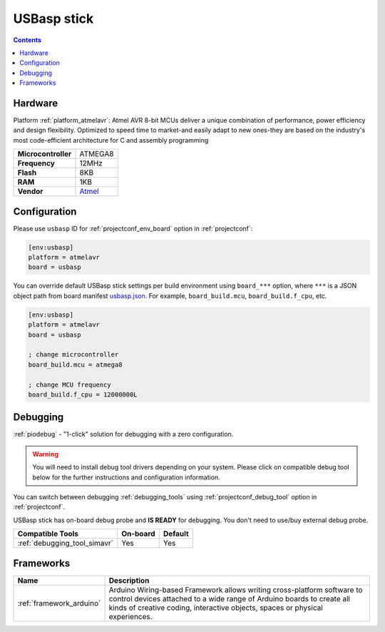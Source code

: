 ..  Copyright (c) 2014-present PlatformIO <contact@platformio.org>
    Licensed under the Apache License, Version 2.0 (the "License");
    you may not use this file except in compliance with the License.
    You may obtain a copy of the License at
       http://www.apache.org/licenses/LICENSE-2.0
    Unless required by applicable law or agreed to in writing, software
    distributed under the License is distributed on an "AS IS" BASIS,
    WITHOUT WARRANTIES OR CONDITIONS OF ANY KIND, either express or implied.
    See the License for the specific language governing permissions and
    limitations under the License.

.. _board_atmelavr_usbasp:

USBasp stick
============

.. contents::

Hardware
--------

Platform :ref:`platform_atmelavr`: Atmel AVR 8-bit MCUs deliver a unique combination of performance, power efficiency and design flexibility. Optimized to speed time to market-and easily adapt to new ones-they are based on the industry's most code-efficient architecture for C and assembly programming

.. list-table::

  * - **Microcontroller**
    - ATMEGA8
  * - **Frequency**
    - 12MHz
  * - **Flash**
    - 8KB
  * - **RAM**
    - 1KB
  * - **Vendor**
    - `Atmel <https://www.fischl.de/usbasp/?utm_source=platformio.org&utm_medium=docs>`__


Configuration
-------------

Please use ``usbasp`` ID for :ref:`projectconf_env_board` option in :ref:`projectconf`:

.. code-block:: ini

  [env:usbasp]
  platform = atmelavr
  board = usbasp

You can override default USBasp stick settings per build environment using
``board_***`` option, where ``***`` is a JSON object path from
board manifest `usbasp.json <https://github.com/platformio/platform-atmelavr/blob/master/boards/usbasp.json>`_. For example,
``board_build.mcu``, ``board_build.f_cpu``, etc.

.. code-block:: ini

  [env:usbasp]
  platform = atmelavr
  board = usbasp

  ; change microcontroller
  board_build.mcu = atmega8

  ; change MCU frequency
  board_build.f_cpu = 12000000L

Debugging
---------

:ref:`piodebug` - "1-click" solution for debugging with a zero configuration.

.. warning::
    You will need to install debug tool drivers depending on your system.
    Please click on compatible debug tool below for the further
    instructions and configuration information.

You can switch between debugging :ref:`debugging_tools` using
:ref:`projectconf_debug_tool` option in :ref:`projectconf`.

USBasp stick has on-board debug probe and **IS READY** for debugging. You don't need to use/buy external debug probe.

.. list-table::
  :header-rows:  1

  * - Compatible Tools
    - On-board
    - Default
  * - :ref:`debugging_tool_simavr`
    - Yes
    - Yes

Frameworks
----------
.. list-table::
    :header-rows:  1

    * - Name
      - Description

    * - :ref:`framework_arduino`
      - Arduino Wiring-based Framework allows writing cross-platform software to control devices attached to a wide range of Arduino boards to create all kinds of creative coding, interactive objects, spaces or physical experiences.